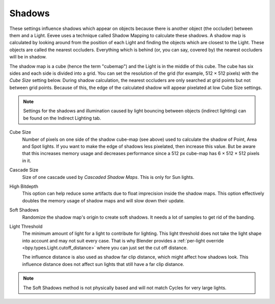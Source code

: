 .. _bpy.types.SceneEEVEE.shadow:

*******
Shadows
*******

These settings influence shadows which appear on objects because there is another object (the occluder)
between them and a Light. Eevee uses a technique called Shadow Mapping to calculate these shadows.
A shadow map is calculated by looking around from the position of each Light and finding the objects
which are closest to the Light. These objects are called the nearest occluders.
Everything which is behind (or, you can say, covered by) the nearest occluders will be in shadow.

The shadow map is a cube (hence the term "cubemap") and the Light is in the middle of this cube.
The cube has six sides and each side is divided into a grid.
You can set the resolution of the grid (for example, 512 × 512 pixels) with the *Cube Size* setting below.
During shadow calculation, the nearest occluders are only searched at grid points but not between grid points.
Because of this, the edge of the calculated shadow will appear pixelated at low Cube Size settings.

.. note::

   Settings for the shadows and illumination caused by light bouncing between objects (indirect lighting)
   can be found on the Indirect Lighting tab.

.. reference::

   :Panel:     :menuselection:`Render --> Shadows`

Cube Size
   Number of pixels on one side of the shadow cube-map (see above)
   used to calculate the shadow of Point, Area and Spot lights.
   If you want to make the edge of shadows less pixelated, then increase this value.
   But be aware that this increases memory usage and decreases performance since a 512 px cube-map
   has 6 × 512 × 512 pixels in it.

Cascade Size
   Size of one cascade used by *Cascaded Shadow Maps*. This is only for Sun lights.

High Bitdepth
   This option can help reduce some artifacts due to float imprecision inside the shadow maps.
   This option effectively doubles the memory usage of shadow maps and will slow down their update.

Soft Shadows
   Randomize the shadow map's origin to create soft shadows. It needs a lot of samples to get rid of the banding.

Light Threshold
   The minimum amount of light for a light to contribute for lighting.
   This light threshold does not take the light shape into account and may not suit every case.
   That is why Blender provides a :ref:`per-light override <bpy.types.Light.cutoff_distance>`
   where you can just set the cut off distance.

   The influence distance is also used as shadow far clip distance, which might affect how shadows look.
   This influence distance does not affect sun lights that still have a far clip distance.

   .. seealso::

      :ref:`Custom Distance <bpy.types.Light.cutoff_distance>`.

.. note::

   The Soft Shadows method is not physically based and will not match Cycles for very large lights.
